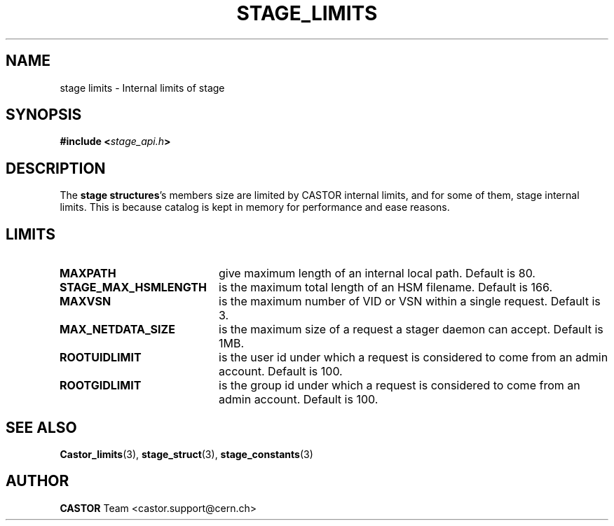 .\" $Id: stage_limits.man,v 1.3 2003/05/09 16:22:26 jdurand Exp $
.\"
.\" @(#)$RCSfile: stage_limits.man,v $ $Revision: 1.3 $ $Date: 2003/05/09 16:22:26 $ CERN IT-DS/HSM Jean-Damien Durand
.\" Copyright (C) 2002 by CERN/IT/DS/HSM
.\" All rights reserved
.\"
.TH STAGE_LIMITS "3" "$Date: 2003/05/09 16:22:26 $" "CASTOR" "Stage Library Functions"
.SH NAME
stage limits \- Internal limits of stage
.SH SYNOPSIS
.BI "#include <" stage_api.h ">"

.SH DESCRIPTION
The \fBstage structures\fP's members size are limited by CASTOR internal limits, and for some of them, stage internal limits. This is because catalog is kept in memory for performance and ease reasons.

.SH LIMITS
.TP 2.0i
.BI MAXPATH
give maximum length of an internal local path. Default is 80.
.TP
.BI STAGE_MAX_HSMLENGTH
is the maximum total length of an HSM filename. Default is 166.
.TP
.BI MAXVSN
is the maximum number of VID or VSN within a single request. Default is 3.
.TP
.BI MAX_NETDATA_SIZE
is the maximum size of a request a stager daemon can accept. Default is 1MB.
.TP
.BI ROOTUIDLIMIT
is the user id under which a request is considered to come from an admin account. Default is 100.
.TP
.BI ROOTGIDLIMIT
is the group id under which a request is considered to come from an admin account. Default is 100.

.SH SEE ALSO
\fBCastor_limits\fP(3), \fBstage_struct\fP(3), \fBstage_constants\fP(3)

.SH AUTHOR
\fBCASTOR\fP Team <castor.support@cern.ch>

